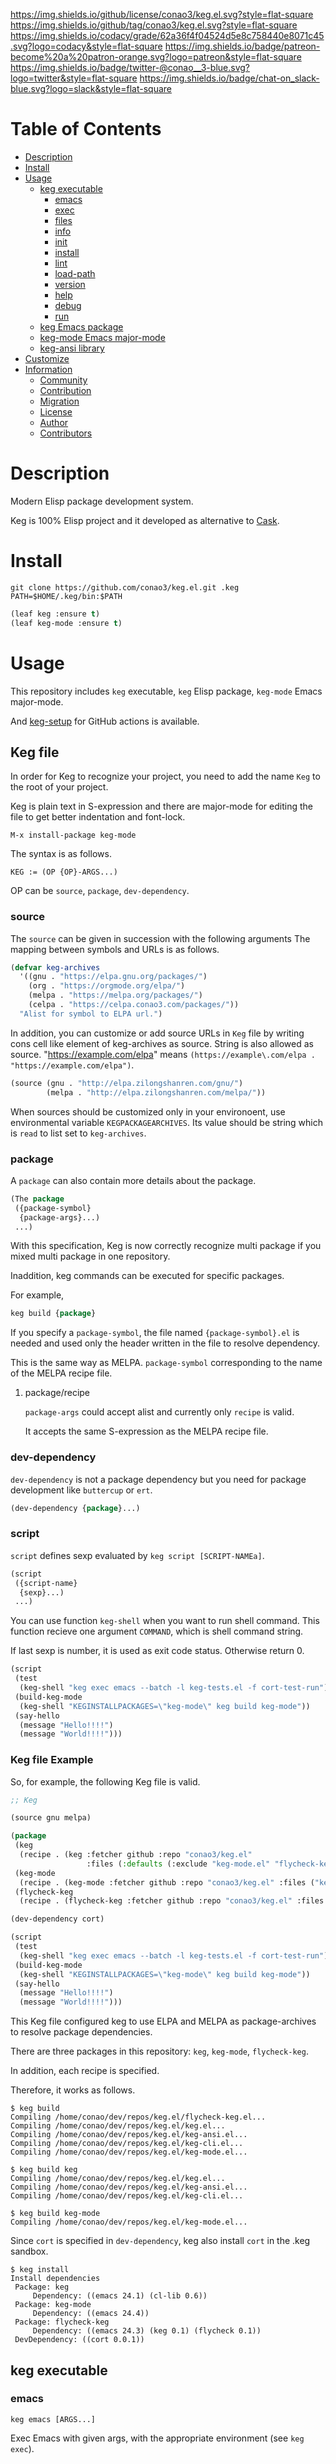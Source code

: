 #+author: conao3
#+date: <2020-03-20 Fri>

[[https://github.com/conao3/keg.el][https://raw.githubusercontent.com/conao3/files/master/blob/headers/png/keg.el.png]]
[[https://github.com/conao3/keg.el/blob/master/LICENSE][https://img.shields.io/github/license/conao3/keg.el.svg?style=flat-square]]
[[https://github.com/conao3/keg.el/releases][https://img.shields.io/github/tag/conao3/keg.el.svg?style=flat-square]]
[[https://github.com/conao3/keg.el/actions][https://github.com/conao3/keg.el/workflows/Main%20workflow/badge.svg]]
[[https://app.codacy.com/project/conao3/keg.el/dashboard][https://img.shields.io/codacy/grade/62a36f4f04524d5e8c758440e8071c45.svg?logo=codacy&style=flat-square]]
[[https://www.patreon.com/conao3][https://img.shields.io/badge/patreon-become%20a%20patron-orange.svg?logo=patreon&style=flat-square]]
[[https://twitter.com/conao_3][https://img.shields.io/badge/twitter-@conao__3-blue.svg?logo=twitter&style=flat-square]]
[[https://conao3-support.slack.com/join/shared_invite/enQtNjUzMDMxODcyMjE1LWUwMjhiNTU3Yjk3ODIwNzAxMTgwOTkxNmJiN2M4OTZkMWY0NjI4ZTg4MTVlNzcwNDY2ZjVjYmRiZmJjZDU4MDE][https://img.shields.io/badge/chat-on_slack-blue.svg?logo=slack&style=flat-square]]

* Table of Contents
- [[#description][Description]]
- [[#install][Install]]
- [[#usage][Usage]]
  - [[#keg-executable][keg executable]]
    - [[#emacs][emacs]]
    - [[#exec][exec]]
    - [[#files][files]]
    - [[#info][info]]
    - [[#init][init]]
    - [[#install][install]]
    - [[#lint][lint]]
    - [[#load-path][load-path]]
    - [[#version][version]]
    - [[#help][help]]
    - [[#debug][debug]]
    - [[#run][run]]
  - [[#keg-emacs-package][keg Emacs package]]
  - [[#keg-mode-emacs-major-mode][keg-mode Emacs major-mode]]
  - [[#keg-ansi-library][keg-ansi library]]
- [[#customize][Customize]]
- [[#information][Information]]
  - [[#community][Community]]
  - [[#contribution][Contribution]]
  - [[#migration][Migration]]
  - [[#license][License]]
  - [[#author][Author]]
  - [[#contributors][Contributors]]

* Description
Modern Elisp package development system.

Keg is 100% Elisp project and it developed as alternative to [[https://github.com/cask/cask][Cask]].

* Install
#+begin_src shell
  git clone https://github.com/conao3/keg.el.git .keg
  PATH=$HOME/.keg/bin:$PATH
#+end_src

#+begin_src emacs-lisp
  (leaf keg :ensure t)
  (leaf keg-mode :ensure t)
#+end_src

* Usage
This repository includes =keg= executable, =keg= Elisp package, =keg-mode= Emacs major-mode.

And [[https://github.com/marketplace/actions/setup-keg][keg-setup]] for GitHub actions is available.

** Keg file
In order for Keg to recognize your project, you need to add the
name =Keg= to the root of your project.

Keg is plain text in S-expression and there are major-mode for
editing the file to get better indentation and font-lock.
#+begin_src fundamental
M-x install-package keg-mode
#+end_src

The syntax is as follows.

#+begin_src fundamental
KEG := (OP {OP}-ARGS...)
#+end_src

OP can be =source=, =package=, =dev-dependency=.

*** source
The =source= can be given in succession with the following
arguments The mapping between symbols and URLs is as follows.

#+begin_src emacs-lisp
(defvar keg-archives
  '((gnu . "https://elpa.gnu.org/packages/")
    (org . "https://orgmode.org/elpa/")
    (melpa . "https://melpa.org/packages/")
    (celpa . "https://celpa.conao3.com/packages/"))
  "Alist for symbol to ELPA url.")
#+end_src

In addition, you can customize or add source URLs in =Keg= file
by writing cons cell like element of keg-archives as source. String is also allowed as source.
"https://example.com/elpa" means =(https://example\.com/elpa . "https://example.com/elpa")=.


#+begin_src emacs-lisp
  (source (gnu . "http://elpa.zilongshanren.com/gnu/")
          (melpa . "http://elpa.zilongshanren.com/melpa/"))
#+end_src

When sources should be customized only in your environoent, use environmental variable =KEGPACKAGEARCHIVES=.
Its value should be string which is =read= to list set to =keg-archives=.

*** package
A =package= can also contain more details about the package.
#+begin_src emacs-lisp
(The package
 ({package-symbol}
  {package-args}...)
 ...)
#+end_src

With this specification, Keg is now correctly recognize multi
package if you mixed multi package in one repository.

Inaddition, keg commands can be executed for specific packages.

For example,
#+begin_src emacs-lisp
keg build {package}
#+end_src

If you specify a =package-symbol=, the file named
={package-symbol}.el= is needed and used only the header written
in the file to resolve dependency.

This is the same way as MELPA. =package-symbol= corresponding to
the name of the MELPA recipe file.

**** package/recipe
=package-args= could accept alist and currently only
=recipe= is valid.

It accepts the same S-expression as the MELPA recipe file.

*** dev-dependency
=dev-dependency= is not a package dependency but you need for
package development like =buttercup= or =ert=.

#+begin_src emacs-lisp
(dev-dependency {package}...)
#+end_src

*** script
=script= defines sexp evaluated by =keg script [SCRIPT-NAMEa]=.
#+begin_src emacs-lisp
  (script
   ({script-name}
    {sexp}...)
   ...)
#+end_src

You can use function =keg-shell= when you want to run shell command.
This function recieve one argument =COMMAND=, which is shell command string.

If last sexp is number, it is used as exit code status. Otherwise return 0.

#+begin_src emacs-lisp
  (script
   (test
    (keg-shell "keg exec emacs --batch -l keg-tests.el -f cort-test-run"))
   (build-keg-mode
    (keg-shell "KEGINSTALLPACKAGES=\"keg-mode\" keg build keg-mode"))
   (say-hello
    (message "Hello!!!!")
    (message "World!!!!")))
#+end_src


*** Keg file Example
So, for example, the following Keg file is valid.
#+begin_src emacs-lisp
  ;; Keg

  (source gnu melpa)

  (package
   (keg
    (recipe . (keg :fetcher github :repo "conao3/keg.el"
                   :files (:defaults (:exclude "keg-mode.el" "flycheck-keg.el")))))
   (keg-mode
    (recipe . (keg-mode :fetcher github :repo "conao3/keg.el" :files ("keg-mode.el"))))
   (flycheck-keg
    (recipe . (flycheck-keg :fetcher github :repo "conao3/keg.el" :files ("flycheck-keg.el")))))

  (dev-dependency cort)

  (script
   (test
    (keg-shell "keg exec emacs --batch -l keg-tests.el -f cort-test-run"))
   (build-keg-mode
    (keg-shell "KEGINSTALLPACKAGES=\"keg-mode\" keg build keg-mode"))
   (say-hello
    (message "Hello!!!!")
    (message "World!!!!")))
#+end_src

This Keg file configured keg to use ELPA and MELPA as
package-archives to resolve package dependencies.

There are three packages in this repository: =keg=, =keg-mode=, =flycheck-keg=.

In addition, each recipe is specified.

Therefore, it works as follows.
#+begin_src shell
$ keg build
Compiling /home/conao/dev/repos/keg.el/flycheck-keg.el...
Compiling /home/conao/dev/repos/keg.el/keg.el...
Compiling /home/conao/dev/repos/keg.el/keg-ansi.el...
Compiling /home/conao/dev/repos/keg.el/keg-cli.el...
Compiling /home/conao/dev/repos/keg.el/keg-mode.el...

$ keg build keg
Compiling /home/conao/dev/repos/keg.el/keg.el...
Compiling /home/conao/dev/repos/keg.el/keg-ansi.el...
Compiling /home/conao/dev/repos/keg.el/keg-cli.el...

$ keg build keg-mode
Compiling /home/conao/dev/repos/keg.el/keg-mode.el...
#+end_src

Since =cort= is specified in =dev-dependency=,
keg also install =cort= in the .keg sandbox.

#+begin_src shell
$ keg install
Install dependencies
 Package: keg
     Dependency: ((emacs 24.1) (cl-lib 0.6))
 Package: keg-mode
     Dependency: ((emacs 24.4))
 Package: flycheck-keg
     Dependency: ((emacs 24.3) (keg 0.1) (flycheck 0.1))
 DevDependency: ((cort 0.0.1))
#+end_src

** keg executable
*** emacs
#+begin_src shell
  keg emacs [ARGS...]
#+end_src
Exec Emacs with given args, with the appropriate environment (see =keg exec=).

*** exec
#+begin_src shell
  keg exec [COMMAND] [ARGS...]
#+end_src
Exec command with given args, with the appropriate environment.
- Set =$EMACSLOADPATH= with =$(keg load-path)=

  See [[https://www.gnu.org/software/emacs/manual/html_node/emacs/General-Variables.html#General-Variables][General Variables - Emacs manual]].

*** files
#+begin_src shell
  keg files [PACKAGE]
#+end_src
Show list of files to be packaged.

If package specified, show only list associated with it.

*** info
#+begin_src shell
  keg info [PACKAGE]
#+end_src
Show package info.

If package specified, show only info associated with it.

*** init
#+begin_src shell
  keg init
#+end_src
Create =Keg= file in current directory.

*** install
#+begin_src shell
  keg install [PACKAGES...]
#+end_src
Install dependencies in =.keg= sandbox.

If package specified, only install associated with it. You can also use environmental variables named =KEGINSTALLPACKAGES=
as =PACKAGES= specification. It is also valid on the other subcommands which cause installation.

*** lint
#+begin_src shell
  keg lint [PACKAGE]
#+end_src
Lint packages.

If package specified, only lint the specified package.

*** load-path
#+begin_src shell
  keg load-path
#+end_src
Show Emacs appropriate =load-path= same format as =PATH=.
This info is used =keg exec=.

*** version
#+begin_src shell
  keg version
#+end_src
Show =keg= and using =Emacs= version info.

*** help
#+begin_src shell
  keg help
#+end_src
Show subcommand help.

*** debug
#+begin_src shell
  keg debug
#+end_src
Show debug info.

*** run
#+begin_src shell
  keg run [SCRIPT]
#+end_src
Run script named =SRCIPT= defined in Keg file.
See also [[#script][script]].

** keg Elisp package
- keg-file-dir :: Get directory path which =Keg= located
- keg-file-path :: Get file path to =Keg= file
- keg-file-read :: Get parsed Sexp readed =Keg= file
- keg-file-read-section :: Get parsed Sexp for specified section.
- keg-install-package :: Install package in =.keg= sandbox
- keg-subcommands :: Get all =keg= subcommands list
- keg-load-path :: Get =load-path= string same format as PATH
- keg-process-environment :: Get appropriate environment value

** keg-mode Emacs major mode
- keg-mode :: Major-mode for =Keg= file

** keg-ansi library
=keg-ansi= is lightweight "face -> ANSI escape code" library.

There're rejeep's [[https://github.com/rejeep/ansi.el][ansi]] library (and [[https://github.com/cask/cask][cask]] use it).
But I rewrite whole code from scratch for more styles, more flexibility.

Here is constants. And these constants could used as DSL op code.

#+begin_src emacs-lisp
  (defconst keg-ansi-codes
    '((reset     . 0)
      (bold      . 1)
      (faint     . 2)
      (italic    . 3)
      (underline . 4)
      (blink     . 5)
      (r-blink   . 6) (rapid-blink . 6)
      (invert    . 7)
      (conceal   . 8)
      (strike    . 9)

      ;; ...

      (black   . 30)
      (red     . 31)
      (green   . 32)
      (yellow  . 33)
      (blue    . 34)
      (magenta . 35)
      (cyan    . 36)
      (white   . 37)
      ;; ( . 38)                ; 256 color / 24bit color
      (default . 39)

      (on-black   . 40)
      (red-bg     . 41)
      (green-bg   . 42)
      (yellow-bg  . 43)
      (blue-bg    . 44)
      (magenta-bg . 45)
      (cyan-bg    . 46)
      (white-bg   . 47)
      ;; ( . 48)                ; 256 color / 24bit color
      (default-bg . 49)

      ;; ...

      (b-black   . 90) (bright-black   . 90)
      (b-red     . 91) (bright-red     . 91)
      (b-green   . 92) (bright-green   . 92)
      (b-yellow  . 93) (bright-yellow  . 93)
      (b-blue    . 94) (bright-blue    . 94)
      (b-magenta . 95) (bright-magenta . 95)
      (b-cyan    . 96) (bright-cyan    . 96)
      (b-white   . 97) (bright-white   . 97)
      ;; ( . 98)
      (b-default . 99) (bright-default . 97)

      (b-black-bg   . 100) (bright-black-bg   . 100)
      (b-red-bg     . 101) (bright-red-bg     . 101)
      (b-green-bg   . 102) (bright-green-bg   . 102)
      (b-yellow-bg  . 103) (bright-yellow-bg  . 103)
      (b-blue-bg    . 104) (bright-blue-bg    . 104)
      (b-magenta-bg . 105) (bright-magenta-bg . 105)
      (b-cyan-bg    . 106) (bright-cyan-bg    . 106)
      (b-white-bg   . 107) (bright-white-bg   . 107)
      ;; ( . 108)
      (b-default-bg . 109) (bright-default-bg . 109))
    "List of SGR (Select graphic rendition) codes.
  See https://en.wikipedia.org/wiki/ANSI_escape_code#SGR_parameters")

  (defconst keg-ansi-csis
    '((up         . "A")
      (down       . "B")
      (forward    . "C")
      (backward   . "D")
      (ahead-down . "E") (beginning-of-line-down . "E")
      (ahead-up   . "F") (beginning-of-line-up   . "F")
      (column     . "G") (move-at-column . "G")
      (point      . "H") (move-at-point . "H") ; require 2 arguments (x,y)

      (clear      . "J")
      ;; 0 (default): clear forward all
      ;; 1: clear behind all
      ;; 2: clear all
      (clear-line . "K")
      ;; 0 (default): clear forward
      ;; 1: clear behind
      ;; 2: clear line

      (scroll-next . "S")
      (scroll-back . "T"))
    "List of CSI (Control sequence introducer) codes.
  See https://en.wikipedia.org/wiki/ANSI_escape_code#CSI_sequences")
#+end_src

*** Examples of keg-ansi
**** low level API
#+begin_src emacs-lisp
  (keg-ansi 'red "asdf")           ; red foreground
  ;;=> "\e[38[31masdf\e[38[0m"

  (keg-ansi 'bold
    (keg-ansi 'red "asdf"))        ; red foreground and bold style
  ;;=> "\e[38[1m\e[38[31masdf\e[38[0m\e[38[0m"

  (keg-ansi-256 100 "asdf")        ; number of 100 color
  ;;=> "\e[38[38;5;100masdf\e[38[0m"

  (keg-ansi-rgb 50 80 100 "asdf")  ; (RGB) = (50 80 100) color
  ;;=> "\e[38[38;2;50;80;100masdf\e[38[0m"

  (keg-ansi-csi 'up)               ; move cursor up
  ;;=> "\e[38[A"

  (keg-ansi-csi 'down 5)           ; move cursor down 5 times
  ;;=> "\e[38[5B"

  (keg-ansi-csi 'point 10 5)       ; move cursor (x,y) = (10,5)
  ;;=> "\e[38[10;5H"
#+end_src

**** with-keg-ansi macro
And you can use =with-keg-ansi= for using DSL.
#+begin_src emacs-lisp
  (with-keg-ansi
   (red "asdf"))
  ;;=> "\e[38[31masdf\e[38[0m"

  (with-keg-ansi
   (bold (red "asdf")))
  ;;=> "\e[38[1m\e[38[31masdf\e[38[0m\e[38[0m"

  (with-keg-ansi
   (256-color 100 "asdf"))
  ;;=> "\e[38[38;5;100masdf\e[38[0m"

  (with-keg-ansi
   (rgb-color 50 80 100 "asdf"))
  ;;=> "\e[38[38;2;50;80;100masdf\e[38[0m"
#+end_src

**** Interactive examples
One-line example.
#+begin_src emacs-lisp
  emacs --batch -l keg-ansi.el --eval="(princ (with-keg-ansi \"Keg-\" (cyan \"ansi\") \": \" (red \"ver\") (green \"sion\") \" \" (blink (green-bg (bold (yellow \"v0.0.1\")))) \"\\n\"))"
#+end_src
[[https://github.com/conao3/keg.el][https://raw.githubusercontent.com/conao3/files/master/blob/keg.el/keg-ansi-simple.png]]

Complex, 256 colors example.
#+begin_src shell
  emacs --batch -l keg-ansi.el --eval="
  (let ((fn (lambda (col i j offset)
              (let ((code (+ (* col i) j offset)))
                (princ (keg-ansi-256 code (format \"%02x \" code)))))))
    (dotimes (j 16) (funcall fn 16 0 j 0)) (princ \"\\n\")
    (dotimes (i 6)  (dotimes (j 36) (funcall fn 36 i j 16)) (princ \"\\n\"))
    (dotimes (j 24) (funcall fn 16 0 j 232)) (princ \"\\n\"))"
#+end_src
[[https://github.com/conao3/keg.el][https://raw.githubusercontent.com/conao3/files/master/blob/keg.el/keg-ansi-complex.png]]

Complex, 24bit colors example.
#+begin_src shell
  emacs --batch -l keg-ansi.el --eval="
  (dotimes (i 16)
    (dotimes (j 32)
      (princ (keg-ansi-rgb-bg (ash i 4) (ash j 3) 255 \" \")))
    (princ \"\\n\"))"
#+end_src
[[https://github.com/conao3/keg.el][https://raw.githubusercontent.com/conao3/files/master/blob/keg.el/keg-ansi-hue.png]]

* Customize

* Information
** Community
All feedback and suggestions are welcome!

You can use github issues, but you can also use [[https://conao3-support.slack.com/join/shared_invite/enQtNjUzMDMxODcyMjE1LWUwMjhiNTU3Yjk3ODIwNzAxMTgwOTkxNmJiN2M4OTZkMWY0NjI4ZTg4MTVlNzcwNDY2ZjVjYmRiZmJjZDU4MDE][Slack]]
if you want a more casual conversation.

** Contribution
We welcome PR!

*** Require tools for testing
- keg
  #+begin_src shell
    cd ~/
    hub clone conao3/keg .keg
    export PATH="$HOME/.keg/bin:$PATH"
  #+end_src

*** Running test
Below operation flow is recommended.
#+begin_src shell
  make                              # Install git-hooks in local .git

  git branch [feature-branch]       # Create branch named [feature-branch]
  git checkout [feature-branch]     # Checkout branch named [feature-branch]

  # <edit loop>
  emacs keg.el                      # Edit something you want

  make test                         # Test keg via multi version Emacs
  git commit -am "brabra"           # Commit (auto-run test before commit)
  # </edit loop>

  hub fork                          # Create fork at GitHub
  git push [user] [feature-branch]  # Push feature-branch to your fork
  hub pull-request                  # Create pull-request
#+end_src

** Migration

** License
#+begin_example
  General Public License Version 3 (GPLv3)
  Copyright (c) Naoya Yamashita - https://conao3.com
  https://github.com/conao3/keg.el/blob/master/LICENSE
#+end_example

** Author
- Naoya Yamashita ([[https://github.com/conao3][conao3]])

** Contributors
